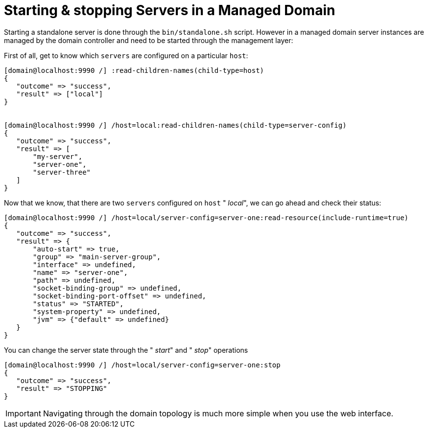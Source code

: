 Starting & stopping Servers in a Managed Domain
===============================================

Starting a standalone server is done through the `bin/standalone.sh`
script. However in a managed domain server instances are managed by the
domain controller and need to be started through the management layer:

First of all, get to know which `servers` are configured on a particular
`host`:

[source,java]
----
[domain@localhost:9990 /] :read-children-names(child-type=host)
{
   "outcome" => "success",
   "result" => ["local"]
}
 
 
[domain@localhost:9990 /] /host=local:read-children-names(child-type=server-config)
{
   "outcome" => "success",
   "result" => [
       "my-server",
       "server-one",
       "server-three"
   ]
}
----

Now that we know, that there are two `servers` configured on `host` "
_local_", we can go ahead and check their status:

[source,java]
----
[domain@localhost:9990 /] /host=local/server-config=server-one:read-resource(include-runtime=true)
{
   "outcome" => "success",
   "result" => {
       "auto-start" => true,
       "group" => "main-server-group",
       "interface" => undefined,
       "name" => "server-one",
       "path" => undefined,
       "socket-binding-group" => undefined,
       "socket-binding-port-offset" => undefined,
       "status" => "STARTED",
       "system-property" => undefined,
       "jvm" => {"default" => undefined}
   }
}
----

You can change the server state through the " _start_" and " _stop_"
operations

[source,java]
----
[domain@localhost:9990 /] /host=local/server-config=server-one:stop
{
   "outcome" => "success",
   "result" => "STOPPING"
}
----

[IMPORTANT]

Navigating through the domain topology is much more simple when you use
the web interface.
